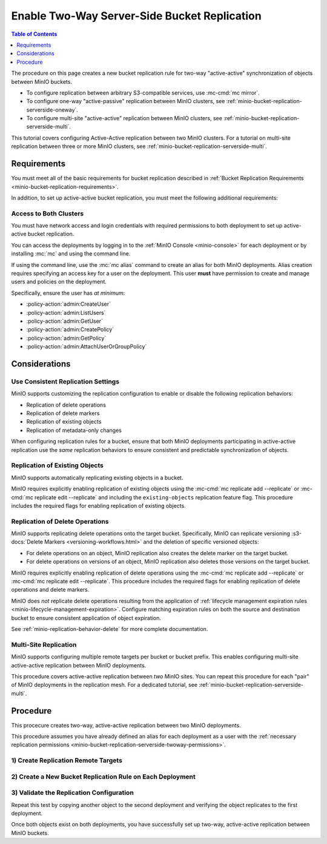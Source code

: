 .. _minio-bucket-replication-serverside-twoway:

=============================================
Enable Two-Way Server-Side Bucket Replication
=============================================

.. default-domain:: minio

.. contents:: Table of Contents
   :local:
   :depth: 1

The procedure on this page creates a new bucket replication rule for two-way "active-active" synchronization of objects between MinIO buckets.

.. image:: /images/replication/active-active-twoway-replication.svg
   :width: 600px
   :alt: Active-Active Replication synchronizes data between two remote clusters.
   :align: center

- To configure replication between arbitrary S3-compatible services, use :mc-cmd:`mc mirror`.

- To configure one-way "active-passive" replication between MinIO clusters, see :ref:`minio-bucket-replication-serverside-oneway`.
  
- To configure multi-site "active-active" replication between MinIO clusters, see :ref:`minio-bucket-replication-serverside-multi`.

This tutorial covers configuring Active-Active replication between two MinIO clusters. For a tutorial on multi-site replication between three or more MinIO clusters, see :ref:`minio-bucket-replication-serverside-multi`.


.. _minio-bucket-replication-serverside-twoway-requirements:

Requirements
------------

You must meet all of the basic requirements for bucket replication described in :ref:`Bucket Replication Requirements <minio-bucket-replication-requirements>`.

In addition, to set up active-active bucket replication, you must meet the following additional requirements:

.. _minio-bucket-replication-serverside-twoway-permissions:

Access to Both Clusters
~~~~~~~~~~~~~~~~~~~~~~~

You must have network access and login credentials with required permissions to both deployment to set up active-active bucket replication.

You can access the deployments by logging in to the :ref:`MinIO Console <minio-console>` for each deployment or by installing :mc:`mc` and using the command line.

If using the command line, use the :mc:`mc alias` command to create an alias for both MinIO deployments. 
Alias creation requires specifying an access key for a user on the deployment. 
This user **must** have permission to create and manage users and policies on the deployment. 

Specifically, ensure the user has *at minimum*:

- :policy-action:`admin:CreateUser`
- :policy-action:`admin:ListUsers`
- :policy-action:`admin:GetUser`
- :policy-action:`admin:CreatePolicy`
- :policy-action:`admin:GetPolicy`
- :policy-action:`admin:AttachUserOrGroupPolicy`


Considerations
--------------

Use Consistent Replication Settings
~~~~~~~~~~~~~~~~~~~~~~~~~~~~~~~~~~~

MinIO supports customizing the replication configuration to enable or disable
the following replication behaviors:

- Replication of delete operations
- Replication of delete markers
- Replication of existing objects
- Replication of metadata-only changes

When configuring replication rules for a bucket, ensure that both MinIO deployments participating in active-active replication use the *same* replication behaviors to ensure consistent and predictable synchronization of objects.

Replication of Existing Objects
~~~~~~~~~~~~~~~~~~~~~~~~~~~~~~~

MinIO supports automatically replicating existing objects in a bucket.

MinIO requires explicitly enabling replication of existing objects using the :mc-cmd:`mc replicate add --replicate` or :mc-cmd:`mc replicate edit --replicate` and including the ``existing-objects`` replication feature flag. This procedure includes the required flags for enabling replication of existing objects.

Replication of Delete Operations
~~~~~~~~~~~~~~~~~~~~~~~~~~~~~~~~

MinIO supports replicating delete operations onto the target bucket. Specifically, MinIO can replicate versioning :s3-docs:`Delete Markers <versioning-workflows.html>` and the deletion of specific versioned objects:

- For delete operations on an object, MinIO replication also creates the delete marker on the target bucket.

- For delete operations on versions of an object, MinIO replication also deletes those versions on the target bucket.

MinIO requires explicitly enabling replication of delete operations using the :mc-cmd:`mc replicate add --replicate` or :mc-cmd:`mc replicate edit --replicate`. This procedure includes the required flags for enabling replication of delete operations and delete markers.

MinIO does *not* replicate delete operations resulting from the application of :ref:`lifecycle management expiration rules <minio-lifecycle-management-expiration>`. Configure matching expiration rules on both the source and destination bucket to ensure consistent application of object expiration.

See :ref:`minio-replication-behavior-delete` for more complete documentation.

Multi-Site Replication
~~~~~~~~~~~~~~~~~~~~~~

MinIO supports configuring multiple remote targets per bucket or bucket prefix. This enables configuring multi-site active-active replication between MinIO deployments.

This procedure covers active-active replication between *two* MinIO sites. You can repeat this procedure for each "pair" of MinIO deployments in the replication mesh. For a dedicated tutorial, see :ref:`minio-bucket-replication-serverside-multi`.

Procedure
---------

This procecure creates two-way, active-active replication between two MinIO deployments.

This procedure assumes you have already defined an alias for each deployment as a user with the :ref:`necessary replication permissions <minio-bucket-replication-serverside-twoway-permissions>`.

1) Create Replication Remote Targets
~~~~~~~~~~~~~~~~~~~~~~~~~~~~~~~~~~~~

.. tab-set:: 

   .. tab-item:: Console

      The MinIO Console automatically creates a remote target when generating a replication rule.
      Proceed to the next step.

   .. tab-item:: Command Line

      .. include:: /includes/common/bucket-replication.rst
         :start-after: start-create-replication-remote-targets-cli
         :end-before: end-create-replication-remote-targets-cli

      Repeat this step on the second MinIO deployment, reversing the origin and destination.

      You should have two ARNs at the conclusion of this step that point from each deployment to the other deployment's bucket. 
      Use :mc-cmd:`mc admin bucket remote ls` to verify the remote targets before proceeding.

2) Create a New Bucket Replication Rule on Each Deployment
~~~~~~~~~~~~~~~~~~~~~~~~~~~~~~~~~~~~~~~~~~~~~~~~~~~~~~~~~~

.. tab-set:: 

   .. tab-item:: Console

      .. include:: /includes/common/bucket-replication.rst
         :start-after: start-create-bucket-replication-rule-console
         :end-before: end-create-bucket-replication-rule-console

      Repeat the above steps to create a rule in the other direction.
      
      #. Go to the Console for the destination deployment used above.
      #. Create a replication rule from the second deployment back to the first deployment.
         The first deployment becomes the target deployment for the rule on the second deployment.

   .. tab-item:: Command Line

      .. include:: /includes/common/bucket-replication.rst
         :start-after: start-create-bucket-replication-rule-cli
         :end-before: end-create-bucket-replication-rule-cli

      Repeat this step on the other MinIO deployment.
      Change the alias for the different origin.
      Change the ARN to the ARN generated on the second deployment for the desired bucket.

      You should have two replication rules configured at the conclusion of this step - one created on each deployment that points to the bucket on the other deployment.
      Use the :mc-cmd:`mc replicate ls` command to verify the created replication rules.

3) Validate the Replication Configuration
~~~~~~~~~~~~~~~~~~~~~~~~~~~~~~~~~~~~~~~~~

.. tab-set:: 

   .. tab-item:: Console

      .. include:: /includes/common/bucket-replication.rst
         :start-after: start-validate-bucket-replication-console
         :end-before: end-validate-bucket-replication-console

   .. tab-item:: Command Line

      .. include:: /includes/common/bucket-replication.rst
         :start-after: start-validate-bucket-replication-cli
         :end-before: end-validate-bucket-replication-cli

Repeat this test by copying another object to the second deployment and verifying the object replicates to the first deployment.

Once both objects exist on both deployments, you have successfully set up two-way, active-active replication between MinIO buckets.

.. seealso::

   - Use the :mc-cmd:`mc replicate edit` command to modify an existing
     replication rule.

   - Use the :mc-cmd:`mc replicate edit` command with the :mc-cmd:`--state "disable" <mc replicate edit --state>` flag to disable an existing replication rule.

   - Use the :mc-cmd:`mc replicate rm` command to remove an existing replication rule.